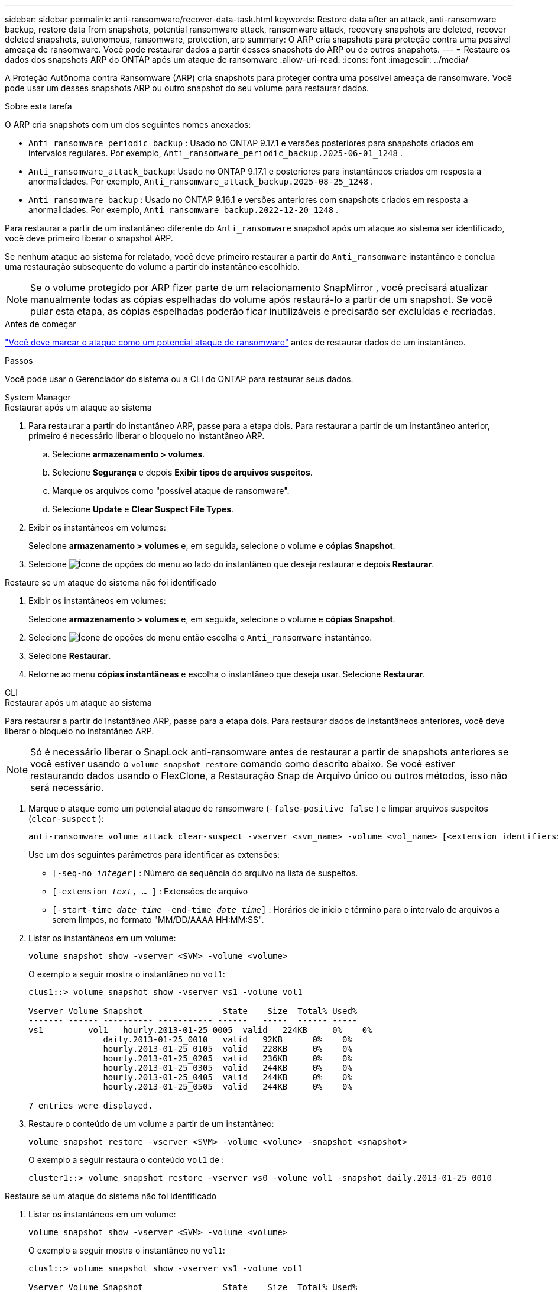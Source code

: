 ---
sidebar: sidebar 
permalink: anti-ransomware/recover-data-task.html 
keywords: Restore data after an attack, anti-ransomware backup, restore data from snapshots, potential ransomware attack, ransomware attack, recovery snapshots are deleted, recover deleted snapshots, autonomous, ransomware, protection, arp 
summary: O ARP cria snapshots para proteção contra uma possível ameaça de ransomware. Você pode restaurar dados a partir desses snapshots do ARP ou de outros snapshots. 
---
= Restaure os dados dos snapshots ARP do ONTAP após um ataque de ransomware
:allow-uri-read: 
:icons: font
:imagesdir: ../media/


[role="lead"]
A Proteção Autônoma contra Ransomware (ARP) cria snapshots para proteger contra uma possível ameaça de ransomware. Você pode usar um desses snapshots ARP ou outro snapshot do seu volume para restaurar dados.

.Sobre esta tarefa
O ARP cria snapshots com um dos seguintes nomes anexados:

* `Anti_ransomware_periodic_backup` : Usado no ONTAP 9.17.1 e versões posteriores para snapshots criados em intervalos regulares. Por exemplo,  `Anti_ransomware_periodic_backup.2025-06-01_1248` .
* `Anti_ransomware_attack_backup`: Usado no ONTAP 9.17.1 e posteriores para instantâneos criados em resposta a anormalidades. Por exemplo,  `Anti_ransomware_attack_backup.2025-08-25_1248` .
* `Anti_ransomware_backup` : Usado no ONTAP 9.16.1 e versões anteriores com snapshots criados em resposta a anormalidades. Por exemplo,  `Anti_ransomware_backup.2022-12-20_1248` .


Para restaurar a partir de um instantâneo diferente do  `Anti_ransomware` snapshot após um ataque ao sistema ser identificado, você deve primeiro liberar o snapshot ARP.

Se nenhum ataque ao sistema for relatado, você deve primeiro restaurar a partir do  `Anti_ransomware` instantâneo e conclua uma restauração subsequente do volume a partir do instantâneo escolhido.


NOTE: Se o volume protegido por ARP fizer parte de um relacionamento SnapMirror , você precisará atualizar manualmente todas as cópias espelhadas do volume após restaurá-lo a partir de um snapshot. Se você pular esta etapa, as cópias espelhadas poderão ficar inutilizáveis e precisarão ser excluídas e recriadas.

.Antes de começar
link:respond-abnormal-task.html["Você deve marcar o ataque como um potencial ataque de ransomware"] antes de restaurar dados de um instantâneo.

.Passos
Você pode usar o Gerenciador do sistema ou a CLI do ONTAP para restaurar seus dados.

[role="tabbed-block"]
====
.System Manager
--
.Restaurar após um ataque ao sistema
. Para restaurar a partir do instantâneo ARP, passe para a etapa dois. Para restaurar a partir de um instantâneo anterior, primeiro é necessário liberar o bloqueio no instantâneo ARP.
+
.. Selecione *armazenamento > volumes*.
.. Selecione *Segurança* e depois *Exibir tipos de arquivos suspeitos*.
.. Marque os arquivos como "possível ataque de ransomware".
.. Selecione *Update* e *Clear Suspect File Types*.


. Exibir os instantâneos em volumes:
+
Selecione *armazenamento > volumes* e, em seguida, selecione o volume e *cópias Snapshot*.

. Selecione image:icon_kabob.gif["Ícone de opções do menu"] ao lado do instantâneo que deseja restaurar e depois *Restaurar*.


.Restaure se um ataque do sistema não foi identificado
. Exibir os instantâneos em volumes:
+
Selecione *armazenamento > volumes* e, em seguida, selecione o volume e *cópias Snapshot*.

. Selecione image:icon_kabob.gif["Ícone de opções do menu"] então escolha o  `Anti_ransomware` instantâneo.
. Selecione *Restaurar*.
. Retorne ao menu *cópias instantâneas* e escolha o instantâneo que deseja usar. Selecione *Restaurar*.


--
.CLI
--
.Restaurar após um ataque ao sistema
Para restaurar a partir do instantâneo ARP, passe para a etapa dois. Para restaurar dados de instantâneos anteriores, você deve liberar o bloqueio no instantâneo ARP.


NOTE: Só é necessário liberar o SnapLock anti-ransomware antes de restaurar a partir de snapshots anteriores se você estiver usando o `volume snapshot restore` comando como descrito abaixo. Se você estiver restaurando dados usando o FlexClone, a Restauração Snap de Arquivo único ou outros métodos, isso não será necessário.

. Marque o ataque como um potencial ataque de ransomware (`-false-positive false` ) e limpar arquivos suspeitos (`clear-suspect` ):
+
[source, cli]
----
anti-ransomware volume attack clear-suspect -vserver <svm_name> -volume <vol_name> [<extension identifiers>] -false-positive false
----
+
Use um dos seguintes parâmetros para identificar as extensões:

+
** `[-seq-no _integer_]` : Número de sequência do arquivo na lista de suspeitos.
** `[-extension _text_, … ]` : Extensões de arquivo
** `[-start-time _date_time_ -end-time _date_time_]` : Horários de início e término para o intervalo de arquivos a serem limpos, no formato "MM/DD/AAAA HH:MM:SS".


. Listar os instantâneos em um volume:
+
[source, cli]
----
volume snapshot show -vserver <SVM> -volume <volume>
----
+
O exemplo a seguir mostra o instantâneo no `vol1`:

+
[listing]
----

clus1::> volume snapshot show -vserver vs1 -volume vol1

Vserver Volume Snapshot                State    Size  Total% Used%
------- ------ ---------- ----------- ------   -----  ------ -----
vs1	    vol1   hourly.2013-01-25_0005  valid   224KB     0%    0%
               daily.2013-01-25_0010   valid   92KB      0%    0%
               hourly.2013-01-25_0105  valid   228KB     0%    0%
               hourly.2013-01-25_0205  valid   236KB     0%    0%
               hourly.2013-01-25_0305  valid   244KB     0%    0%
               hourly.2013-01-25_0405  valid   244KB     0%    0%
               hourly.2013-01-25_0505  valid   244KB     0%    0%

7 entries were displayed.
----
. Restaure o conteúdo de um volume a partir de um instantâneo:
+
[source, cli]
----
volume snapshot restore -vserver <SVM> -volume <volume> -snapshot <snapshot>
----
+
O exemplo a seguir restaura o conteúdo `vol1` de :

+
[listing]
----
cluster1::> volume snapshot restore -vserver vs0 -volume vol1 -snapshot daily.2013-01-25_0010
----


.Restaure se um ataque do sistema não foi identificado
. Listar os instantâneos em um volume:
+
[source, cli]
----
volume snapshot show -vserver <SVM> -volume <volume>
----
+
O exemplo a seguir mostra o instantâneo no `vol1`:

+
[listing]
----

clus1::> volume snapshot show -vserver vs1 -volume vol1

Vserver Volume Snapshot                State    Size  Total% Used%
------- ------ ---------- ----------- ------   -----  ------ -----
vs1	    vol1   hourly.2013-01-25_0005  valid   224KB     0%    0%
               daily.2013-01-25_0010   valid   92KB      0%    0%
               hourly.2013-01-25_0105  valid   228KB     0%    0%
               hourly.2013-01-25_0205  valid   236KB     0%    0%
               hourly.2013-01-25_0305  valid   244KB     0%    0%
               hourly.2013-01-25_0405  valid   244KB     0%    0%
               hourly.2013-01-25_0505  valid   244KB     0%    0%

7 entries were displayed.
----
. Restaure o conteúdo de um volume a partir de um instantâneo:
+
[source, cli]
----
volume snapshot restore -vserver <SVM> -volume <volume> -snapshot <snapshot>
----
+
O exemplo a seguir restaura o conteúdo `vol1` de :

+
[listing]
----
cluster1::> volume snapshot restore -vserver vs0 -volume vol1 -snapshot daily.2013-01-25_0010
----


Saiba mais sobre `volume snapshot` o link:https://docs.netapp.com/us-en/ontap-cli/search.html?q=volume+snapshot["Referência do comando ONTAP"^]na .

--
====
.Informações relacionadas
* link:https://kb.netapp.com/Advice_and_Troubleshooting/Data_Storage_Software/ONTAP_OS/Ransomware_prevention_and_recovery_in_ONTAP["KB: Prevenção e recuperação de ransomware no ONTAP"^]
* link:https://docs.netapp.com/us-en/ontap-cli/["Referência do comando ONTAP"^]

